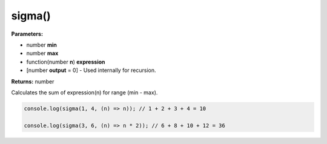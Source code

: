sigma()
=======

**Parameters:**

- number **min**
- number **max**
- function(number **n**) **expression**
- [number **output** = 0] - Used internally for recursion.

**Returns:** number

Calculates the sum of expression(n) for range (min - max).

.. code-block:: javascript
   
   console.log(sigma(1, 4, (n) => n)); // 1 + 2 + 3 + 4 = 10

   console.log(sigma(3, 6, (n) => n * 2)); // 6 + 8 + 10 + 12 = 36